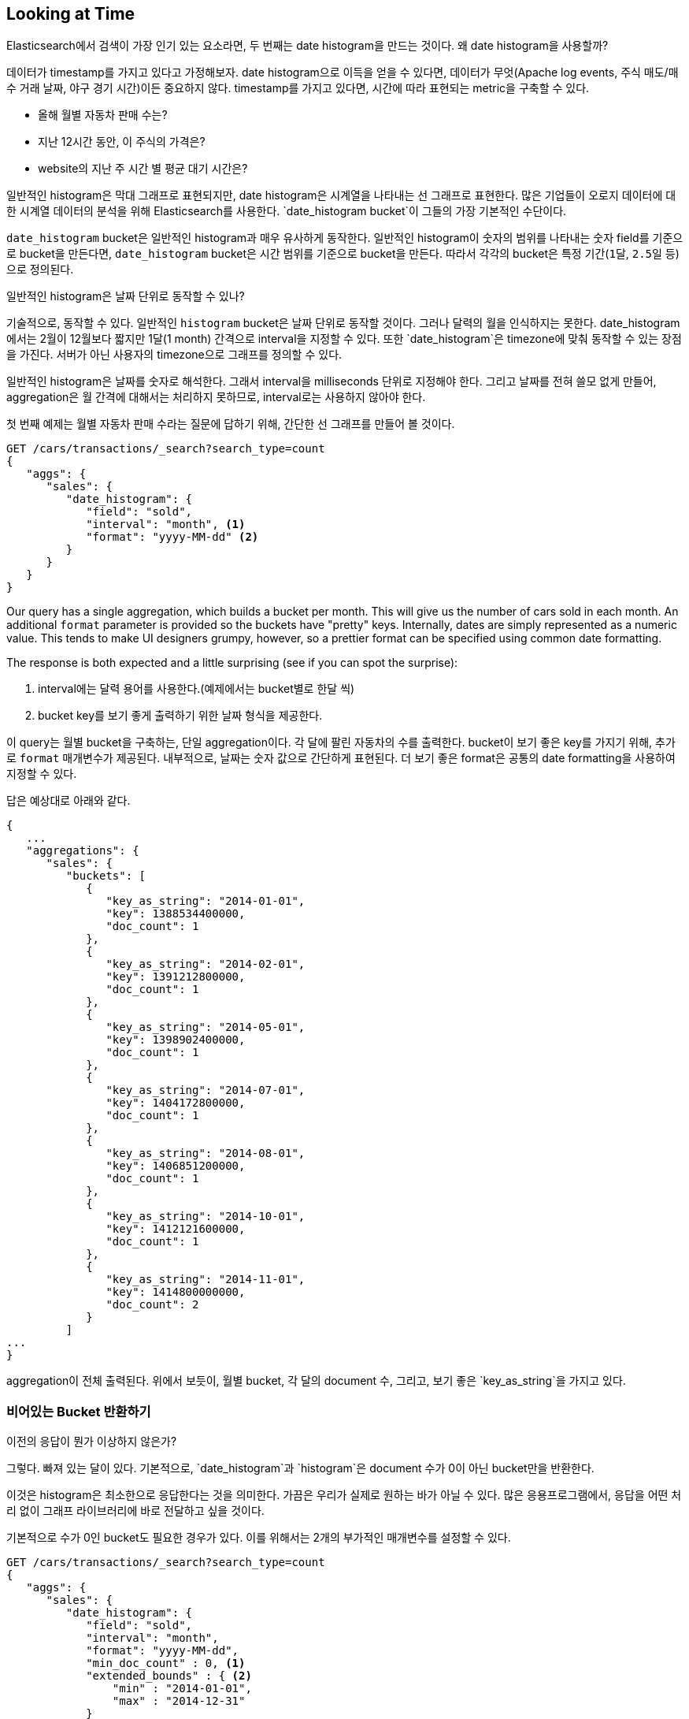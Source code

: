 
== Looking at Time

Elasticsearch에서 검색이 가장 인기 있는 요소라면, 두 번째는 date histogram을 만드는 것이다.((("date histograms, building")))((("histograms", "building date histograms")))((("aggregations", "building date histograms from"))) 왜 date histogram을 사용할까?

데이터가 timestamp를 가지고 있다고 가정해보자.((("time, analytics over", id="ix_timeanalyze"))) date histogram으로 이득을 얻을 수 있다면, 데이터가 무엇(Apache log events, 주식 매도/매수 거래 날짜, 야구 경기 시간)이든 중요하지 않다. timestamp를 가지고 있다면, 시간에 따라 표현되는 metric을 구축할 수 있다.

- 올해 월별 자동차 판매 수는?
- 지난 12시간 동안, 이 주식의 가격은?
- website의 지난 주 시간 별 평균 대기 시간은?

일반적인 histogram은 막대 그래프로 표현되지만, date histogram은 시계열을 나타내는 선 그래프로 표현한다.((("analytics", "over time"))) 많은 기업들이 오로지 데이터에 대한 시계열 데이터의 분석을 위해 Elasticsearch를 사용한다. `date_histogram bucket`이 그들의 가장 기본적인 수단이다.

`date_histogram` bucket은 일반적인 histogram과 매우 유사하게 동작한다.((("buckets", "date_histogram"))) 일반적인 histogram이 숫자의 범위를 나타내는 숫자 field를 기준으로 bucket을 만든다면, `date_histogram` bucket은 시간 범위를 기준으로 bucket을 만든다. 따라서 각각의 bucket은 특정 기간(`1달`, `2.5일` 등)으로 정의된다.

[role="pagebreak-before"]
.일반적인 histogram은 날짜 단위로 동작할 수 있나?
****
기술적으로, 동작할 수 있다. 일반적인 `histogram` bucket은 날짜 단위로 동작할 것이다. 그러나 달력의 월을 인식하지는 못한다. date_histogram에서는 2월이 12월보다 짧지만 1달(1 month) 간격으로 interval을 지정할 수 있다. 또한 `date_histogram`은 timezone에 맞춰 동작할 수 있는 장점을 가진다. 서버가 아닌 사용자의 timezone으로 그래프를 정의할 수 있다.

일반적인 histogram은 날짜를 숫자로 해석한다. 그래서 interval을 milliseconds 단위로 지정해야 한다. 그리고 날짜를 전혀 쓸모 없게 만들어, aggregation은 월 간격에 대해서는 처리하지 못하므로, interval로는 사용하지 않아야 한다.
****

첫 번째 예제는((("line charts, building from aggregations"))) 월별 자동차 판매 수라는 질문에 답하기 위해, 간단한 선 그래프를 만들어 볼 것이다.

[source,js]
--------------------------------------------------
GET /cars/transactions/_search?search_type=count
{
   "aggs": {
      "sales": {
         "date_histogram": {
            "field": "sold",
            "interval": "month", <1>
            "format": "yyyy-MM-dd" <2>
         }
      }
   }
}
--------------------------------------------------
// SENSE: 300_Aggregations/35_date_histogram.json

Our query has a single aggregation, which builds a bucket
per month.  This will give us the number of cars sold in each month.  An additional
`format` parameter is provided so the buckets have "pretty" keys.  Internally,
dates are simply represented as a numeric value.  This tends to make UI designers
grumpy, however, so a prettier format can be specified using common date formatting.

The response is both expected and a little surprising (see if you can spot
the surprise):

<1> interval에는 달력 용어를 사용한다.(예제에서는 bucket별로 한달 씩)
<2> bucket key를 보기 좋게 출력하기 위한 날짜 형식을 제공한다.

이 query는 월별 bucket을 구축하는, 단일 aggregation이다. 각 달에 팔린 자동차의 수를 출력한다. bucket이 보기 좋은 key를 가지기 위해, 추가로 `format` 매개변수가 제공된다. 내부적으로, 날짜는 숫자 값으로 간단하게 표현된다. 더 보기 좋은 format은 공통의 date formatting을 사용하여 지정할 수 있다.

답은 예상대로 아래와 같다.

[source,js]
--------------------------------------------------
{
   ...
   "aggregations": {
      "sales": {
         "buckets": [
            {
               "key_as_string": "2014-01-01",
               "key": 1388534400000,
               "doc_count": 1
            },
            {
               "key_as_string": "2014-02-01",
               "key": 1391212800000,
               "doc_count": 1
            },
            {
               "key_as_string": "2014-05-01",
               "key": 1398902400000,
               "doc_count": 1
            },
            {
               "key_as_string": "2014-07-01",
               "key": 1404172800000,
               "doc_count": 1
            },
            {
               "key_as_string": "2014-08-01",
               "key": 1406851200000,
               "doc_count": 1
            },
            {
               "key_as_string": "2014-10-01",
               "key": 1412121600000,
               "doc_count": 1
            },
            {
               "key_as_string": "2014-11-01",
               "key": 1414800000000,
               "doc_count": 2
            }
         ]
...
}
--------------------------------------------------

aggregation이 전체 출력된다. 위에서 보듯이, 월별 bucket, 각 달의 document 수, 그리고, 보기 좋은 `key_as_string`을 가지고 있다.

[[_returning_empty_buckets]]
=== 비어있는 Bucket 반환하기

이전의 응답이 뭔가 이상하지 않은가?

그렇다.((("aggregations", "returning empty buckets")))((("buckets", "empty, returning"))) 빠져 있는 달이 있다. 기본적으로, `date_histogram`과 `histogram`은 document 수가 0이 아닌 bucket만을 반환한다.

이것은 histogram은 최소한으로 응답한다는 것을 의미한다. 가끔은 우리가 실제로 원하는 바가 아닐 수 있다. 많은 응용프로그램에서, 응답을 어떤 처리 없이 그래프 라이브러리에 바로 전달하고 싶을 것이다.

기본적으로 수가 0인 bucket도 필요한 경우가 있다. 이를 위해서는 2개의 부가적인 매개변수를 설정할 수 있다.

[source,js]
--------------------------------------------------
GET /cars/transactions/_search?search_type=count
{
   "aggs": {
      "sales": {
         "date_histogram": {
            "field": "sold",
            "interval": "month",
            "format": "yyyy-MM-dd",
            "min_doc_count" : 0, <1>
            "extended_bounds" : { <2>
                "min" : "2014-01-01",
                "max" : "2014-12-31"
            }
         }
      }
   }
}
--------------------------------------------------
// SENSE: 300_Aggregations/35_date_histogram.json
<1> 이 매개변수는 비어 있는 bucket을 반환하게 한다.
<2> 이 매개변수는 지정한 년도 전체를 반환하게 한다.

추가된 2개의 매개변수는 document 수에 관계없이, 해당 년도의 모든 달을 반환하게 한다.((("min_doc_count parameter"))) `min_doc_count`는 비어 있는 bucket도 반환하게 한다.

`extended_bounds` 는 약간의 설명이 필요하다.((("extended_bounds parameter"))) `min_doc_count` 매개변수는 비어 있는 bucket을 반환하도록 하는데, 기본적으로 Elasticsearch는 데이터의 최소와 최대값 사이에 있는 데이터만을 반환한다.

그래서 만약 데이터가 4월과 7월 사이에 있다면, 비어 있든 아니든, 해당 달을 나타내는 bucket만을 가지게 될 것이다. 전체 년도의 데이터를 얻기 위해서는 Elasticsearch에게 최소 값 이전 또는 최대 값 이후에 해당하는 bucket도 필요하다.

`extended_bounds` 매개변수는 바로 이런 동작을 한다. 이 2개의 설정을 추가하면, 응답을 그래프 라이브러리로 바로 전달할 수 있게 된다. 그리고 그래프는 <<date-histo-ts1>>과 같다.

[[date-histo-ts1]]
.Cars sold over time
image::images/elas_29in01.png["Cars sold over time"]

=== 확장 예제

이미 여러 번 본 것과 마찬가지로, 더 복잡한 동작을 위하여 bucket은 bucket 내부에 중첩될 수 있다.((("buckets", "nested in other buckets", "extended example")))((("aggregations", "extended example"))) 설명을 위해, 분기별로 나열된 모든 제조업체에 대해 가격의 총합을 보여주는 aggregation을 구현할 것이다. 또한, 분기별로 개별 제조업체 별로의 가격의 합을 구할 것이다. 이렇게 하면 가장 많은 돈을 벌어오는 자동차의 종류를 알 수 있다.

[source,js]
--------------------------------------------------
GET /cars/transactions/_search?search_type=count
{
   "aggs": {
      "sales": {
         "date_histogram": {
            "field": "sold",
            "interval": "quarter", <1>
            "format": "yyyy-MM-dd",
            "min_doc_count" : 0,
            "extended_bounds" : {
                "min" : "2014-01-01",
                "max" : "2014-12-31"
            }
         },
         "aggs": {
            "per_make_sum": {
               "terms": {
                  "field": "make"
               },
               "aggs": {
                  "sum_price": {
                     "sum": { "field": "price" } <2>
                  }
               }
            },
            "total_sum": {
               "sum": { "field": "price" } <3>
            }
         }
      }
   }
}
--------------------------------------------------
// SENSE: 300_Aggregations/35_date_histogram.json
<1> interval이 `month`에서 `quarter`로 바뀌었다.
<2> 제조업체별 합계를 구한다.
<3> 모든 제조업체의 총 합계를 구한다.

아래와 같은 응답을 반환한다.

[source,js]
--------------------------------------------------
{
....
"aggregations": {
   "sales": {
      "buckets": [
         {
            "key_as_string": "2014-01-01",
            "key": 1388534400000,
            "doc_count": 2,
            "total_sum": {
               "value": 105000
            },
            "per_make_sum": {
               "buckets": [
                  {
                     "key": "bmw",
                     "doc_count": 1,
                     "sum_price": {
                        "value": 80000
                     }
                  },
                  {
                     "key": "ford",
                     "doc_count": 1,
                     "sum_price": {
                        "value": 25000
                     }
                  }
               ]
            }
         },
...
}
--------------------------------------------------

이 응답을 그래프에 넣으면,((("line charts, building from aggregations")))((("bar charts, building from aggregations"))) <<date-histo-ts2>>처럼 총 판매 가격을 위한 선 그래프와 각 분기별, 개별 제조업체별 판매가는 막대 그래프로 보여준다.

[[date-histo-ts2]]
. 각 제조업체별 분포, 분기별 판매
image::images/elas_29in02.png["Sales per quarter, with distribution per make"]

=== 하지 못할게 없다.

이것들은 분명히 간단한 예제이지만, 차트 aggregation으로 하지 못할 것이 없다. 예를 들자면, <<kibana-img>>는 다양한 aggregation을 가지고 구축한 Kibana의 dashboard이다.

[[kibana-img]]
.Kibana--a real time analytics dashboard built with aggregations
image::images/elas_29in03.png["Kibana - a real time analytics dashboard built with aggregations"]

aggregation의 실시간이라는 특성으로 인하여, 이 같은 dashboard는 query하거나, 조작하거나, 상호작용 하기가 쉽다. 이것은 기술직이 아닌 직원과, Hadoop을 구축할 수 없지만, 데이터를 분석해야 하는 분석가에게 이상적이다.

그렇지만 Kibana같은 강력한 dashboard를 구축하기 위해서는, scoping, filtering, sorting aggregation 같은, 더욱 진보한 개념이 필요하다. ((("time, analytics over", startref ="ix_timeanalyze")))
